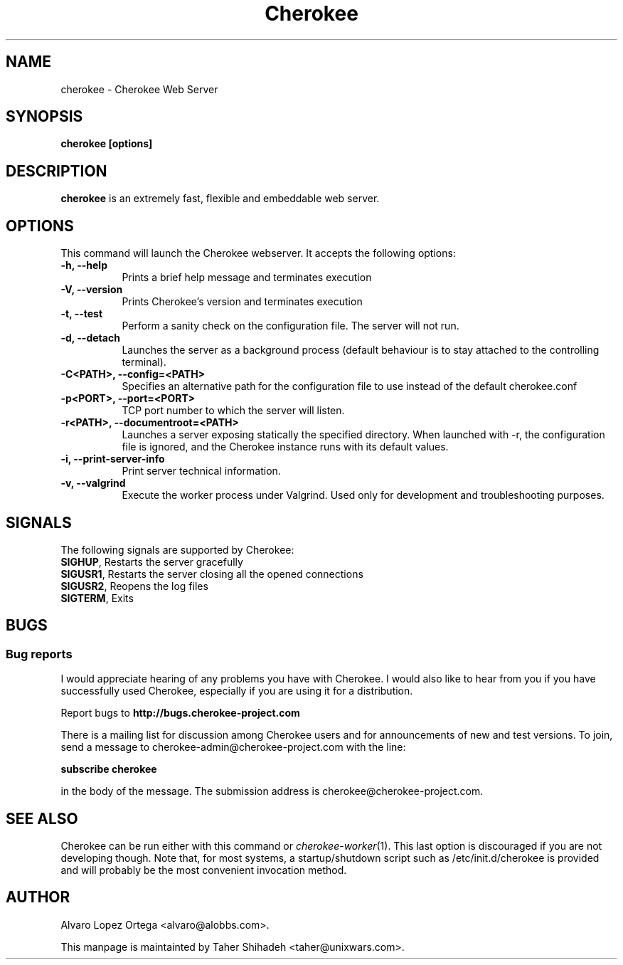 .\"                              hey, Emacs:   -*- nroff -*-
.\" cherokee is free software; you can redistribute it and/or modify
.\" it under the terms of the GNU General Public License as published by
.\" the Free Software Foundation version 2 of the License.
.\"
.\" This program is distributed in the hope that it will be useful,
.\" but WITHOUT ANY WARRANTY; without even the implied warranty of
.\" MERCHANTABILITY or FITNESS FOR A PARTICULAR PURPOSE.  See the
.\" GNU General Public License for more details.
.\"
.\" You should have received a copy of the GNU General Public License
.\" along with this program; see the file COPYING.  If not, write to
.\" the Free Software Foundation, 675 Mass Ave, Cambridge, MA 02139, USA.
.\"
.TH Cherokee 1 "February 16, 2011"
.\" Please update the above date whenever this man page is modified.
.\"
.\" Some roff macros, for reference:
.\" .nh        disable hyphenation
.\" .hy        enable hyphenation
.\" .ad l      left justify
.\" .ad b      justify to both left and right margins (default)
.\" .nf        disable filling
.\" .fi        enable filling
.\" .br        insert line break
.\" .sp <n>    insert n+1 empty lines
.\" for manpage-specific macros, see man(7)
.SH NAME
cherokee \- Cherokee Web Server
.SH SYNOPSIS
.B cherokee [options]
.SH DESCRIPTION
\fBcherokee\fP is an extremely fast, flexible and embeddable web server.
.\" .PP
.\" It also...
.SH OPTIONS
This command will launch the Cherokee webserver. It accepts the
following options:
.TP 8
.B \-h, --help
Prints a brief help message and terminates execution
.TP 8
.B \-V, --version
Prints Cherokee's version and terminates execution
.TP 8
.B \-t, --test
Perform a sanity check on the configuration file. The server will not run.
.TP 8
.B \-d, --detach
Launches the server as a background process (default behaviour is to
stay attached to the controlling terminal).
.TP 8
.B \-C<PATH>, --config=<PATH>
Specifies an alternative path for the configuration file to use instead
of the default cherokee.conf
.TP 8
.B \-p<PORT>, --port=<PORT>
TCP port number to which the server will listen.
.TP 8
.B \-r<PATH>, --documentroot=<PATH>
Launches a server exposing statically the specified directory. When
launched with \-r, the configuration file is ignored, and the Cherokee
instance runs with its default values.
.TP 8
.B \-i, --print-server-info
Print server technical information.
.TP 8
.B \-v, --valgrind
Execute the worker process under Valgrind. Used only for development
and troubleshooting purposes.
.SH SIGNALS
The following signals are supported by Cherokee:
.TP 8
\fBSIGHUP\fR,  Restarts the server gracefully
.TP 8
\fBSIGUSR1\fR, Restarts the server closing all the opened connections
.TP 8
\fBSIGUSR2\fR, Reopens the log files
.TP 8
\fBSIGTERM\fR, Exits
.SH BUGS
.SS Bug reports
I would appreciate hearing of any problems you have with Cherokee.  I
would also like to hear from you if you have successfully used Cherokee,
especially if you are using it for a distribution.
.PP
Report bugs to
.B http://bugs.cherokee-project.com
.PP
There is a mailing list for discussion among Cherokee users and for
announcements of new and test versions. To join, send a message to
cherokee-admin@cherokee-project.com with the line:
.PP
.B subscribe cherokee
.PP
in the body of the message. The submission address is cherokee@cherokee-project.com.
.SH "SEE ALSO"

Cherokee can be run either with this command or
\&\fIcherokee-worker\fR\|(1).  This last option is discouraged if you
are not developing though.
.
Note that, for most systems, a startup/shutdown script such as
/etc/init.d/cherokee is provided and will probably be the most
convenient invocation method.
.SH AUTHOR
Alvaro Lopez Ortega <alvaro@alobbs.com>.
.PP
This manpage is maintainted by Taher Shihadeh <taher@unixwars.com>.
